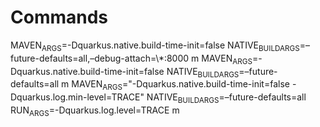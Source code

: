 * Commands
MAVEN_ARGS=-Dquarkus.native.build-time-init=false NATIVE_BUILD_ARGS=--future-defaults=all,--debug-attach=\*:8000 m
MAVEN_ARGS=-Dquarkus.native.build-time-init=false NATIVE_BUILD_ARGS=--future-defaults=all m
MAVEN_ARGS="-Dquarkus.native.build-time-init=false -Dquarkus.log.min-level=TRACE" NATIVE_BUILD_ARGS=--future-defaults=all RUN_ARGS=-Dquarkus.log.level=TRACE m
